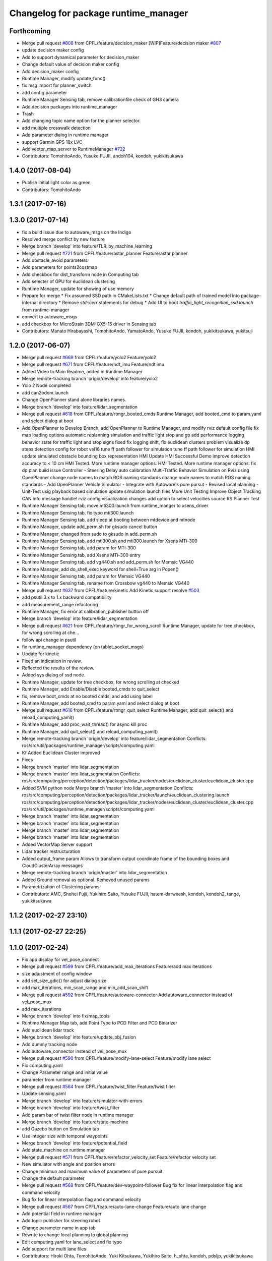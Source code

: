 ^^^^^^^^^^^^^^^^^^^^^^^^^^^^^^^^^^^^^
Changelog for package runtime_manager
^^^^^^^^^^^^^^^^^^^^^^^^^^^^^^^^^^^^^

Forthcoming
-----------
* Merge pull request `#808 <https://github.com/cpfl/autoware/issues/808>`_ from CPFL/feature/decision_maker
  [WIP]Feature/decision maker `#807 <https://github.com/cpfl/autoware/issues/807>`_
* update decision maker config
* Add to support dynamical parameter for decision_maker
* Change default value of decision maker config
* Add decision_maker config
* Runtime Manager, modify update_func()
* fix msg import for planner_switch
* add config parameter
* Runtime Manager Sensing tab, remove calibrationfile check of GH3 camera
* Add decision packages into runtime_manager
* Trash
* Add changing topic name option for the planner selector.
* add multiple crosswalk detection
* Add parameter dialog in runtime manager
* support Garmin GPS 18x LVC
* Add vector_map_server to RuntimeManager  `#722 <https://github.com/cpfl/autoware/issues/722>`_
* Contributors: TomohitoAndo, Yusuke FUJII, andoh104, kondoh, yukikitsukawa

1.4.0 (2017-08-04)
------------------
* Publish initial light color as green
* Contributors: TomohitoAndo

1.3.1 (2017-07-16)
------------------

1.3.0 (2017-07-14)
------------------
* fix a build issue due to autoware_msgs on the Indigo
* Resolved merge conflict by new feature
* Merge branch 'develop' into feature/TLR_by_machine_learning
* Merge pull request `#721 <https://github.com/CPFL/Autoware/issues/721>`_ from CPFL/feature/astar_planner
  Feature/astar planner
* Add obstacle_avoid parameters
* Add parameters for points2costmap
* Add checkbox for dist_transform node in Computing tab
* Add selecter of GPU for euclidean clustering
* Runtime Manager, update for showing of use memory
* Prepare for merge
  * Fix assumed SSD path in CMakeLists.txt
  * Change default path of trained model into package-internal directory
  * Remove `std::cerr` statements for debug
  * Add UI to boot `traffic_light_recognition_ssd.launch` from runtime-manager
* convert to autoware_msgs
* add checkbox for MicroStrain 3DM-GX5-15 driver in Sensing tab
* Contributors: Manato Hirabayashi, TomohitoAndo, YamatoAndo, Yusuke FUJII, kondoh, yukikitsukawa, yukitsuji

1.2.0 (2017-06-07)
------------------
* Merge pull request `#669 <https://github.com/CPFL/Autoware/issues/669>`_ from CPFL/feature/yolo2
  Feature/yolo2
* Merge pull request `#671 <https://github.com/CPFL/Autoware/issues/671>`_ from CPFL/feature/ndt_imu
  Feature/ndt imu
* Added Video to Main Readme, added in Runtime Manager
* Merge remote-tracking branch 'origin/develop' into feature/yolo2
* Yolo 2 Node completed
* add can2odom.launch
* Change OpenPlanner stand alone libraries names.
* Merge branch 'develop' into feature/lidar_segmentation
* Merge pull request `#618 <https://github.com/CPFL/Autoware/issues/618>`_ from CPFL/feature/rtmgr_booted_cmds
  Runtime Manager, add booted_cmd to param.yaml and select dialog at boot
* Add OpenPlanner to Develop Branch, add OpenPlanner to Runtime Manager, and modify rviz default config file
  fix map loading options
  automatic replanning simulation and traffic light stop and go
  add performance logging
  behavior state for traffic light and stop signs fixed
  fix logging shift, fix euclidean clusters problem
  visualize dp steps
  detection config for robot vel16
  tune ff path follower for simulation
  tune ff path follower for simulation
  HMI update
  simulated obstacle bounding box representation
  HMI Update
  HMI Successful Demo
  improve detection accuracy to < 10 cm
  HMI Tested. More runtime manager options.
  HMI Tested. More runtime manager options.
  fix dp plan build issue
  Controller - Steering Delay auto calibration
  Multi-Traffic Behavior Simulation on Rviz using OpenPlanner
  change node names to match ROS naming standards
  change node names to match ROS naming standards
  - Add OpenPlanner Vehicle Simulator
  - Integrate with Autoware's pure pursut
  - Revised local planning
  - Unit-Test usig playback based simulation
  update simulation launch files
  More Unit Testing
  Improve Object Tracking
  CAN info message handle!
  rviz config
  visualization changes
  add option to select velocities source
  RS Planner Test
* Runtime Manager Sensing tab, move mti300.launch from runtime_manger to xsens_driver
* Runtime Manager Sensing tab, fix typo mti300.launch
* Runtime Manager Sensing tab, add sleep at booting between mtdevice and mtnode
* Runtime Manager, update add_perm.sh for gksudo cancel button
* Runtime Manager, changed from sudo to gksudo in add_perm.sh
* Runtime Manager Sensing tab, add mti300.sh and mti300.launch for Xsens MTi-300
* Runtime Manager Sensing tab, add param for MTi-300
* Runtime Manager Sensing tab, add Xsens MTi-300 entry
* Runtime Manager Sensing tab, add vg440.sh and add_perm.sh for Memsic VG440
* Runtime Manager, add do_shell_exec keyword for shell=True arg in Popen()
* Runtime Manager Sensing tab, add param for Memsic VG440
* Runtime Manager Sensing tab, rename from Crossbow vg440 to Memsic VG440
* Merge pull request `#637 <https://github.com/CPFL/Autoware/issues/637>`_ from CPFL/feature/kinetic
  Add Kinetic support
  resolve `#503 <https://github.com/CPFL/Autoware/issues/503>`_
* add psutil 3.x to 1.x backward compatibility
* add measurement_range
  refactoring
* Runtime Manager, fix error at calibration_publisher button off
* Merge branch 'develop' into feature/lidar_segmentation
* Merge pull request `#621 <https://github.com/CPFL/Autoware/issues/621>`_ from CPFL/feature/rtmgr_for_wrong_scroll
  Runtime Manager, update for tree checkbox, for wrong scrolling at che…
* follow api change in psutil
* fix runtime_manager dependency (on tablet_socket_msgs)
* Update for kinetic
* Fixed an indication in review.
* Reflected the results of the review.
* Added sys dialog of ssd node.
* Runtime Manager, update for tree checkbox, for wrong scrolling at checked
* Runtime Manager, add Enable/Disable booted_cmds to quit_select
* fix, remove boot_cmds at no booted cmds, and add using label
* Runtime Manager, add booted_cmd to param.yaml and select dialog at boot
* Merge pull request `#616 <https://github.com/CPFL/Autoware/issues/616>`_ from CPFL/feature/rtmgr_quit_select
  Runtime Manager, add quit_select() and reload_computing_yaml()
* Runtime Manager, add proc_wait_thread() for async kill proc
* Runtime Manager, add quit_select() and reload_computing_yaml()
* Merge remote-tracking branch 'origin/develop' into feature/lidar_segmentation
  Conflicts:
  ros/src/util/packages/runtime_manager/scripts/computing.yaml
* Kf Added
  Euclidean Cluster improved
* Fixes
* Merge branch 'master' into lidar_segmentation
* Merge branch 'master' into lidar_segmentation
  Conflicts:
  ros/src/computing/perception/detection/packages/lidar_tracker/nodes/euclidean_cluster/euclidean_cluster.cpp
* Added SVM python node
  Merge branch 'master' into lidar_segmentation
  Conflicts:
  ros/src/computing/perception/detection/packages/lidar_tracker/launch/euclidean_clustering.launch
  ros/src/computing/perception/detection/packages/lidar_tracker/nodes/euclidean_cluster/euclidean_cluster.cpp
  ros/src/util/packages/runtime_manager/scripts/computing.yaml
* Merge branch 'master' into lidar_segmentation
* Merge branch 'master' into lidar_segmentation
* Merge branch 'master' into lidar_segmentation
* Merge branch 'master' into lidar_segmentation
* Added VectorMap Server support
* Lidar tracker restructuration
* Added output_frame param
  Allows to transform output coordinate frame of the bounding boxes and CloudClusterArray messages
* Merge remote-tracking branch 'origin/master' into lidar_segmentation
* Added Ground removal as optional.
  Removed unused params
* Parametrization of Clustering params
* Contributors: AMC, Shohei Fujii, Yukihiro Saito, Yusuke FUJII, hatem-darweesh, kondoh, kondoh2, tange, yukikitsukawa

1.1.2 (2017-02-27 23:10)
------------------------

1.1.1 (2017-02-27 22:25)
------------------------

1.1.0 (2017-02-24)
------------------
* Fix app display for vel_pose_connect
* Merge pull request `#599 <https://github.com/CPFL/Autoware/issues/599>`_ from CPFL/feature/add_max_iterations
  Feature/add max iterations
* size adjustment of config window
* add set_size_gdic() for adjust dialog size
* add max_iterations, min_scan_range and min_add_scan_shift
* Merge pull request `#592 <https://github.com/CPFL/Autoware/issues/592>`_ from CPFL/feature/autoware-connector
  Add autoware_connector instead of vel_pose_mux
* add max_iterations
* Merge branch 'develop' into fix/map_tools
* Runtime Manager Map tab, add Point Type to PCD Filter and PCD Binarizer
* Add euclidean lidar track
* Merge branch 'develop' into feature/update_obj_fusion
* Add dummy tracking node
* Add autoware_connector instead of vel_pose_mux
* Merge pull request `#590 <https://github.com/CPFL/Autoware/issues/590>`_ from CPFL/feature/modify-lane-select
  Feature/modify lane select
* Fix computing.yaml
* Change Parameter range and initial value
* parameter from runtime manager
* Merge pull request `#564 <https://github.com/CPFL/Autoware/issues/564>`_ from CPFL/feature/twist_filter
  Feature/twist filter
* Update sensing.yaml
* Merge branch 'develop' into feature/simulator-with-errors
* Merge branch 'develop' into feature/twist_filter
* Add param bar of twist filter node in runtime manager
* Merge branch 'develop' into feature/state-machine
* add Gazebo button on Simulation tab
* Use integer size with temporal waypoints
* Merge branch 'develop' into feature/potential_field
* Add state_machine on runtime manager
* Merge pull request `#571 <https://github.com/CPFL/Autoware/issues/571>`_ from CPFL/feature/refactor_velocity_set
  Feature/refactor velocity set
* New simulator with angle and position errors
* Change minimun and maximum value of parameters of pure pursuit
* Change the default parameter
* Merge pull request `#568 <https://github.com/CPFL/Autoware/issues/568>`_ from CPFL/feature/dev-waypoint-follower
  Bug fix for linear interpolation flag and command velocity
* Bug fix for linear interpolation flag and command velocity
* Merge pull request `#567 <https://github.com/CPFL/Autoware/issues/567>`_ from CPFL/feature/auto-lane-change
  Feature/auto lane change
* Add potential field in runtime manager
* Add topic publisher for steering robot
* Change parameter name in app tab
* Rewrite to change local planning to global planning
* Edit computing.yaml for lane_select and fix typo
* Add support for multi lane files
* Contributors: Hiroki Ohta, TomohitoAndo, Yuki Kitsukawa, Yukihiro Saito, h_ohta, kondoh, pdsljp, yukikitsukawa

1.0.1 (2017-01-14)
------------------
* Fix camera_ids.
* Contributors: USUDA Hisashi

1.0.0 (2016-12-22)
------------------
* Add dialog in Runtime Manager
* Runtime Manager Computing tab, fix euclidean_cluster default data
* Modify to launch the node in Runtime Manager
* Merge pull request `#523 <https://github.com/CPFL/Autoware/issues/523>`_ from CPFL/fix_lane_stop_checkbox
  add checkbox value of lane_stop parameter to pdic
* add checkbox value of lane_stop parameter to pdic
* Added param to ignore points closer than a threshold
* Fix for using the twist of MKZ as current velocity
* Create red and green lanes from waypoint_saver CSV
* Node Name Change for cv tracker
* Added SSD node to CV Tracker
* Rename variables.
* Lidar segmentation (`#499 <https://github.com/CPFL/Autoware/issues/499>`_)
  * Lidar tracker restructuration
  * Added points_preprocessor package, including; ground filtering and space filtering.
* Separate motion planning package
* Merge pull request `#491 <https://github.com/CPFL/Autoware/issues/491>`_ from CPFL/add-get-height
  Add get height
  If 'Get Height' checkbox is enabled on ndt_matching, you get height of initial pose by 2D Pose Estimate.
  This is height of nearest point in /points_map.
* Add get height
  If 'Get Height' checkbox is enabled on ndt_matching, you get height of initial pose by 2D Pose Estimate.
  This is height of nearest point in /points_map.
* Added output_frame param
  Allows to transform output coordinate frame of the bounding boxes and CloudClusterArray messages
* Lidar segmentation (`#486 <https://github.com/CPFL/Autoware/issues/486>`_)
  Added CloudCluster and CloudClusterArray Message
  Clusters and its feats can now be accessed from outside the clustering node.
  Refer to the messages definition
* Update the check.launch for the tablet_socket because the node ndt_pcl change to ndt_matching
* Add parameter for subscribing topic
* Lidar segmentation (`#482 <https://github.com/CPFL/Autoware/issues/482>`_)
  * Added Cluster class
  * Parametrization of Clustering params
* Added params for Cloud clipping
  fixed bug in segment by distance
* Added
  RuntimeManager control for Euclidean clustering
  Distance based threshold for clusteringd
* Fix bug for changing the name of variables
* Runtime Manager Simulation tab, add rosbag info thread
* Change variable name in ConfigWaypointFollower, calculate function for lookahead distance
* Define vehicle acceleration
* Fix bug for changing the name of variables
* Runtime Manager Simulation tab, add rosbag info thread
* Merge pull request `#467 <https://github.com/CPFL/Autoware/issues/467>`_ from CPFL/develop-planner
  Develop planner
* Runtime Manager Map tab, update to more simple implements
* Runtime Manager Computing tab, add use_crosswalk_detection to velocity_set
* Remove unused parameters
* Change variable name in ConfigWaypointFollower, calculate function for lookahead distance
* Runtime Manager, changed wx.Color to wx.Colour for wxPython3
* Runtime Manager, fix rosbag record stop
* Merge branch 'add_ftrace'
  Conflicts:
  ros/src/.config/rviz/cmd.sh
  ros/src/util/packages/runtime_manager/scripts/rtmgr.py
  ros/src/util/packages/runtime_manager/scripts/rtmgr.wxg
* Rewrite comment
  translate comment message from Japanese to English.
* Modify ftrace scale display
  modify to display ftrace scale.
* Modify continuous ftrace display
  modify to display continuous ftrace status.
* Define vehicle acceleration
* Runtime Manager, delete MyFrame.OnTextRoute() MyFrame.OnRef(), not referenced from anywhere
* Runtime Manager, delete commented-out functions
* Runtime Manager, change button_launch_xxx to button_xxx
* Runtime Manager, delete OnLaunc_obj() OnKill_kill_obj(), not referenced from anywhere
* Runtime Manager, update OnLink() in dialog class to use frame.button_xxx
* Runtime Manager, update OnSelector_name() to use OnLaunchKill_obj()
* Runtime Manager, add button_xxx StrValObj in setup_buttons() when not found glade setting
* Runtime Manager, delete OnLaunch(), OnKill(), not referenced from anywhere
* Runtime Manager, delete kill_all(),kill_proc(),kill_obj(), simplified at OnClose()
* Runtime Manager, add StrValObj.SetValue()
* Runtime Manager, delete nodes_dic, not referenced from anywhere
* Runtime Manager, delete all_proc_nodes, not referenced from anywhere
* Runtime Manager, delete is_boot() is nosense, all_procs_nodes made from nodes_dic
* Runtime Manager, delete MyFfame.OnRefresh(), not called from anywhere
* Runtime Manager, add kill_children flag to RViz cmd for remote termination
* Runtime Manager Setup tab, add Vehicle Info
* Runtime Manager, terminate_children() changed to as option
* Runtime Manager, delete SIGTERM flag from Detection in Quick Start tab
* Runtime Manager, update tablet_sender/receiver for SIGINT termination
* Runtime Manager, update points_map_loader for SIGINT termination
* Runtime Manager, update feat_proj for SIGINT termination
* Runtime Manager, change SIGTERM to SIGINT at cmd termination
* Accomodate to vel_pose_mux
* Runtime Manager, fix getting proc info in ParamPanel class
* Runtime Manager, update some utility functions
* Runtime Manager Map tab, fix toggle enable of (Point Cloud) btn
* Runtime Manager Sensing tab, update filter cmd for Synchronization button
* Runtime Manger, fix camera_id setting at sync on
* Speed up using set_ftrace_pid
* Runtime Manager, fix camera_id selection at Synchronization ON
* Runtime Manager Simulation tab, fix showing of rosbag pos remains on stop
* Runtime Manager Topics tab, fix for alias of bottom btns
* Runtime Manager Quick Start tab, fix Map load OK label
* Runtime Manager Computing tab, add use_openmp arg to ndt
* Add module graph tool
* Merge pull request `#343 <https://github.com/CPFL/Autoware/issues/343>`_ from CPFL/add_desc
  Runtime Manager, Add desc
* add obj_enables utils for widget enable/disable
* refactoring config_dic search, add param sys
* Runtime Manager, add utils for dict and list
* Add lazy_ndt_mapping.
  Add checkbox for lazy_ndt_mapping in Computing tab.
* Merge pull request `#323 <https://github.com/CPFL/Autoware/issues/323>`_ from CPFL/add_icp_localizer
  Add icp_localizer.
* Add checkbox of icp_matching to Computing tab.
  Add ConfigICP.msg.
* Runtime Manager Map tab, add 1GB check for .pcd files
* Runtime Manager, fix Gdk warning at getting tab names
* Runtime Manager, add desc of ROSBAG button in quick start tab
* Runtime Manager, add desc to quick start alias buttons
* Runtime Manager, add tooltip utility function
* Change label using ros node name instead of process id.
* Runtime Manger, add desc sample to computing.yaml and sensing.yaml
* Runtime Manager, update desc for mouse hover
* Runtime Manager Computing tab, add description
* Runtime Manager Computing tab, fix typo points2costmap
* Remove unnecessary parameters from config window of ndt_matching.
* Runtime Manager Computing tab, add Semantics package
* Show UVC camera ID
  If clicking USB Generic checkbox, regard UVC camera ID as /camera0.
* Add icp_localizer package.
* Merge pull request `#308 <https://github.com/CPFL/Autoware/issues/308>`_ from CPFL/integrate_filter
  Separate downsampling of points_raw from ndt_matching.
* Changed directory structure.
  Add PointsFilterInfo.msg.
  Modified to publish points_filter_info.
* Runtime Manager, Points Filter moved to Sensing tab
* Add config window of each filter in Computing tab.
  Add message files for each filter.
  Modified to support dynamic parameter tuning for each filter.
* Runtime Manager Computing tab, fix for sync option problem
* Bug fix of distance_filter.
  Add random_filter.
  Modified ndt_matching to subscribe /filtered_points instead of /points_raw.
* Separate downsampling process of scan data from ndt_matching.
* Fix initialize value
* Modify ftrace
  - Show name by tooltip
  - Read ftrace info by proc_manager
* Fix some parts
* Remove sim_mode
* Add vel_pose_mux package
* Extract two function from duplicate part ,Change to select next target from next waypoint if next waypoint is first or last
* Change to set Initial Pose from TF, if initial source is localizer or gnss
* Runtime Manager, fix lane_stop dialog button color
* Runtime Manager, update for immediately reflection of sys CPU setup
* Runtime Manager, update for remote rviz
* Runtime Manager, update to use gdic(gui: in .yaml) at no param
* fix save param check, not include sys_prm for check
* Runtime Manager Setup tab, fix buttons setting
* fix for float("123,456"), add str_to_float()
* Add Ftrace at Status tab of Runtime Manager.
  各ノードの動作状況をftraceで取得して表示しますが、いろいろ足りていません。
  - gksudo経由で実行します。(Runtime Managerからの終了ができません。)
  - ノード名ではなくプロセスIDで表示されます。
  - 横軸(時間)がありません。
  - リアルタイムに表示されません。
* Runtime Manager Setup tab, parameter model_path changed to fullpath
* Fix choices in velocity source
* Runtime Manager, workaround for file save dialog segfault
* Redesign map_downloader dialog
* Runtime Manager, support text control passwd flag
* Modify to get camera ID from runtime manager
  * Make it possible to obtain camera ID in each node to subscribe topics
  under camera name space selectively
  * Get image size from sensor_msgs::Image instead of CameraInfo
* Runtime Manager, resolved conflicts apply_multi_camera
* Merge branch 'master' of ssh://localhost:8443/CPFL/Autoware into apply_multi_camera
  WARNING: This commit contains unresolved conflict.
  Unresolved conflicts are contained in...:
  *
  ros/src/util/packages/runtime_manager/scripts/runtime_manager_dialog.py
  * ros/src/util/packages/runtime_manager/scripts/computing.yaml
  * ros/src/util/packages/runtime_manager/scripts/sensing.yaml
  Conflicts:
  ros/src/computing/perception/detection/packages/cv_tracker/launch/dpm_ocv.launch
  ros/src/computing/perception/detection/packages/cv_tracker/launch/dpm_ttic.launch
  ros/src/computing/perception/detection/packages/cv_tracker/launch/kf_tracking.launch
  ros/src/computing/perception/detection/packages/cv_tracker/launch/reprojection.launch
  ros/src/computing/perception/detection/packages/cv_tracker/nodes/obj_reproj/obj_reproj.cpp
  ros/src/computing/perception/detection/packages/viewers/nodes/scan_image_viewer/scan_image_viewer.cpp
  ros/src/sensing/fusion/packages/calibration_camera_lidar/CalibrationToolkit/calibrationtoolkit.cpp
  ros/src/util/packages/runtime_manager/scripts/computing.yaml
  ros/src/util/packages/runtime_manager/scripts/points2image.launch
  ros/src/util/packages/runtime_manager/scripts/rtmgr.py
  ros/src/util/packages/runtime_manager/scripts/rtmgr.wxg
  ros/src/util/packages/runtime_manager/scripts/runtime_manager_dialog.py
  ros/src/util/packages/runtime_manager/scripts/sensing.yaml
  ros/src/util/packages/runtime_manager/scripts/vscan.launch
* Runtime Manager, fix dialog showing after closeing by close box
* Removed *.orig files
* Merge remote-tracking branch 'origin/master' into synchrogazed
  Conflicts:
  ros/src/computing/perception/localization/packages/ndt_localizer/launch/ndt_matching.launch
  ros/src/computing/perception/localization/packages/ndt_localizer/nodes/ndt_matching/ndt_matching.cpp
* Change a subscribing topic  in points2image and vscan2points when synchronization is enabled
* Runtime Manager Setup tab, move rosparam tf_xxx setting from setup_tf.launch
* Runtime Manager Setup tab, add enable/disable toggle to radio box
* Runtime Manager Setup tab, add localizer radio box
* Merge remote-tracking branch 'origin/master' into synchrogazed
  Conflicts:
  ros/src/sensing/fusion/packages/scan2image/CMakeLists.txt
* Merge remote-tracking branch 'origin/fix_timestamp' into synchrogazed
  Conflicts:
  ros/src/util/packages/runtime_manager/scripts/rtmgr.py
  ros/src/util/packages/runtime_manager/scripts/rtmgr.wxg
* Merge pull request `#231 <https://github.com/CPFL/Autoware/issues/231>`_ from CPFL/fix-pure-pursuit
  Fix pure pursuit
* Change initial value
* Merge remote-tracking branch 'origin/resolve_conflict' into synchrogazed
  Conflicts:
  ros/src/computing/perception/detection/packages/cv_tracker/launch/ranging.launch
  ros/src/computing/perception/detection/packages/cv_tracker/nodes/obj_reproj/obj_reproj.cpp
  ros/src/util/packages/runtime_manager/scripts/rtmgr.py
  ros/src/util/packages/runtime_manager/scripts/rtmgr.wxg
  ros/src/util/packages/runtime_manager/scripts/runtime_manager_dialog.py
* Publish ConfigLaneStop message
* Rename /traffic_light topic
* Runtime Manager Computing tab, modify lane_stop gui handler name
* Runtime Manager Computing tab, update lane_stop GUI
* Runtime Manager, modify window title
* Send shutdown signal to process manager on exit
* Return error value at unknown operation key receieved
* Add linear interpolate mode Switch
* Runtime Manager, fix func overwrite at dialog close
* Runtime Manager Computing tab, fix obj_reproj, obj_fusion launch
* Runtime Manager Computing tab, fix obj_reproj launch
* Runtime Manager Computing tab, fix obj_reproj, obj_fusion launch
* Runtime Manager Computing tab, add Synchronization button
* merged master `#123 <https://github.com/CPFL/Autoware/issues/123>`_, for lost cmd args
* Runtime Manager, add select camera dialog
* Runtime Manager, update Calibration Publisher for multi cameras
* Add function , 'verify whether vehicle is following correctly or not'
* Refactoring and Delete needless parts
* Runtime Manager, increased frame height for Map tab viewing
* Runtime Manager, from Rviz to RViz
* Runtime Manager Simulation tab, delete Clock, Sim Time checkbox
* Runtime Manager Quick Start tab, fix launch_kill proc for Rviz
* Use tabs instead of spaces
  And remove needless debug print.
* Implement changing nice value in proc_manager
  Don't change uid because CAP_SYS_NICE does not permit to set smaller
  value.
* Runtime Manager Quick Start tab, Rviz remote
* Implement process manager
  Process manager provides
  - Set process cpu affinity
  - Set scheduling policy of process
  Process manager receives command from run time manager and change process
  configuration, and returns result to runtime manager.
* Add setup_tf.launch to set rosparams.
* Create lane_navi.launch
* Change to get rosparams as the arguments when booting
* Modify launch files to specify source camera
* Merge pull request `#166 <https://github.com/CPFL/Autoware/issues/166>`_ from CPFL/develop-multi-lane
  Develop multi lane
* Merge pull request `#161 <https://github.com/CPFL/Autoware/issues/161>`_ from CPFL/accelerate_euclidean_cluster
  Accelerate euclidean cluster
* Runtime Manager, add Autoware logo, update Icon
* ndt_matching supports setup tab.
* Add new parameters
* Make variable names more understandable
* Runtime Manager Setup tab, fix about Vehicle Model path
* Runtime Manager Setup tab, fix PCD Binarizer path
* Runtime Manager Setup tab, add Setup tab
* Runtime Manger Computing tab, add sched policy GUI
* Runtime Manager, update get_top() call to built-in next() call
* Create setting panel
* Runtime Manager Computing tab, update sys app link design
* Runtime Manager Map tab, delete comments
* Runtime Manager Map tab, add pcd tools
* Some Changes
* Change to use setting panel of lane_select
* Define new msgs in CMakelists
* Create new msgs
* added lack things
* created ConfigTwistFilter message
  Conflicts:
  ros/src/util/packages/runtime_manager/scripts/computing.yaml
* Ros-parameterize all defined value in points2vscan
  Now we can specify parameters value from launch file
* Fix package name which has velodyne launch files
* Runtime Manager Map tab, fix pcd load OK msg at filed
* Merge pull request `#99 <https://github.com/CPFL/Autoware/issues/99>`_ from CPFL/driving-planner
  Update driving_planner and computing.yaml
* Runtime Manager, fix bottom area height
* Runtime Manager Computing tab, fix remain link at item hide
* Runtime Manager Computing tab, fix cmd_param drop
* Make projection matrix source selectable
  I modified nodes that subscribe /projection_matrix
  so that we can specify the topic name from launch file
* Make camera_info source selectable
  I modified nodes that subscribe /camera/camera_info
  so that we can specify the topic name from launch file
* KLT based Multi Tracking
  -Added Launch file access from RTM
  -Modified ImageViewer to show circles instead of rectangles
* Set topic name according to the number of connected camera
  Because calibration_publisher should publish each camera information
  when multiple cameras are connected to the system.
  In that case, calibration_publisher.launch must be executed with
  "name_space" argument that specifies corresponded camera.
* some change
* KLT based Multi Tracking
  -Added Launch file access from RTM
  -Modified ImageViewer to show circles instead of rectangles
* Show message box when calibration_path is none.
  Sensingタブの[config]でパスを設定していない場合、センサノードを起動しない
  でMessageBoxを出すようにしました。
* Merge branch 'master' into driving-planner
  Conflicts:
  ros/src/computing/planning/motion/packages/driving_planner/nodes/lattice_trajectory_gen/lattice_trajectory_gen.cpp
  ros/src/util/packages/runtime_manager/scripts/computing.yaml
* Merge branch 'master' into develop-planner
  Conflicts:
  ros/src/computing/planning/motion/packages/waypoint_follower/CMakeLists.txt
* Runtime Manager Computing tab, modify ndt_matching config dialog
* Runtime Manager Computing tab, update ndt_matching config dialog
* Runtime Manager Computing tab, add children setting, modify default nice val
* Runtime Manager Computing tab, add sys link and cpu settings
* Merge pull request `#103 <https://github.com/CPFL/Autoware/issues/103>`_ from CPFL/add-number-of-zeros-behind-parameter
  Add number of zeros behind parameter
* Add number_of_zeros_behind parameter
* Merge pull request `#81 <https://github.com/CPFL/Autoware/issues/81>`_ from CPFL/rcnn
  Integration of RCNN object detection on Autoware
* Rename number_of_zeros parameter
* Remove unused message
* Runtime Manger, chaged icon, RTM to RUN
* Update driving_planner and computing.yaml
* parameterized
* renamed ConfigLaneFollower.msg to ConfigWaypointFollower.msg
* modified somethings in computing tab
* Change parameter order
* Merge branch 'master' of https://github.com/CPFL/Autoware into develop-planner
  Conflicts:
  ros/src/computing/planning/motion/packages/driving_planner/nodes/velocity_set/velocity_set.cpp
  ros/src/util/packages/runtime_manager/msg/ConfigVelocitySet.msg
  ros/src/util/packages/runtime_manager/scripts/computing.yaml
* added velocity_source parameter on waypoint_saver
* Add new parameters
* As suggested by @syohex
  Thanks
* Added files for RCNN node
* Integration of RCNN object detection on Autoware
  **Added a new library librcnn, which executes the object recognition using the Caffe framework, specifically the fast-rcnn branch.
  git clone --recursive https://github.com/rbgirshick/fast-rcnn.git
  -Requires CUDA for GPU support.
  To take advantage of cuDNN, at least CUDA 7.0 and a GPU with 3.5 compute capability is required.
  -Compile Caffe, located in caffe-fast-rcnn.
  Complete the requisites:http://caffe.berkeleyvision.org/install_apt.html
  -Download the pretrained models:
  http://www.cs.berkeley.edu/~rbg/fast-rcnn-data/voc12_submission.tgz
  -Modify the CMakeFiles and point them to your caffe and models directories.
  **Modified KF to use the new NMS algorithm
  **Modified Range fusion, it will not execute unnecesary fusions.
  **Added Configuration Messages to Runtime manager and RCNN node launch files
* Runtime Manager, fix bottom top5 showing from thread
* Merge pull request `#63 <https://github.com/CPFL/Autoware/issues/63>`_ from CPFL/develop-sensor-gnss
  Develop sensor gnss
* Update sensing.yaml
  Added support for ros pgrey "native "driver
* Add new parameters for velocity_set
* Change package of velocity_set from waypoint_follower to driving_planner in runtime manager
* Runtime Manager, add top5 showing
* added simulation mode
* Runtime Manager Topics tab, fix topic echo off, immediately
* Runtime Manager Topics tab, Echo ckbox default OFF, syslog OFF
* Runtime Manager Statu tab, stdout,stderr default off
* Runtime Manager Status tab, modify top cmd view width
* added path_select
* Runtime Manager Status tab, update top command results font
* modified sensing.yaml
* Merge branch 'master' into develop-planner
  Conflicts:
  ros/src/computing/planning/motion/packages/driving_planner/nodes/velocity_set/velocity_set.cpp
  ros/src/util/packages/runtime_manager/scripts/computing.yaml
* Runtime Manager, brushup about link color setting
* Runtime Manager, brushup about wx.BoxSizer
* Runtime Manager Status tab, que clear at Stdout OFF and Stderr OFF
* Runtime Manager Sensing Tab, add config to Javad
* Merge pull request `#56 <https://github.com/CPFL/Autoware/issues/56>`_ from CPFL/mod_dpm_ocv
  Mod dpm ocv
* Add velocity_set dialog to Runtime Manager Computing tab
* Add ConfigVelocitySet.msg
* added twist filter node
* Runtime Manager, update about ndt_stat
* Show lane_stop configurations
* modified velocity_set
* Merge pull request `#29 <https://github.com/CPFL/Autoware/issues/29>`_ from CPFL/bug-fix
  fix typo
* fix typo
* Modified dpm_ocv so that making executing CPU, GPU, car detection and pedestrian detection selectable
* Runtime Manager, update red alert condition
* Moved dpm_ocv.launch from runtime_manager/scripts to cv_tracker/launch
* Add waypoint_clicker
* Added checkbox to runtime manger in order to boot baumer camera node
* Add ladybug node
* Runtime Manager, update load bar color
* Runtime Manager, add top cmd alert level setting
* Runtime Manager Sensing tab, add params to calibration publisher
* Runtime Manager Computing tab, add region_tlr diloag
* Runtime Manager Computing tab, add feat_proj dialog and adjst_xy msg
* Runtime Manager Computing tab, add feat_proj dialog and adjust_xy msg
* Runtime Manager, update top command setting
* Runtime Manager, add bar to system load info
* Add the state lattice motion planning features
* Initial commit for public release
* Contributors: AMC, Abraham, Abraham Monrroy, Hiroki Ohta, Manato Hirabayashi, Matthew O'Kelly, Shinpei Kato, Syohei YOSHIDA, TomohitoAndo, USUDA Hisashi, W. Gustavo Cevallos, Yuki Kitsukawa, Yukihiro Saito, h_ohta, kondoh, kondoh2, niwasaki, pdsljp, syouji, yukikitsukawa
